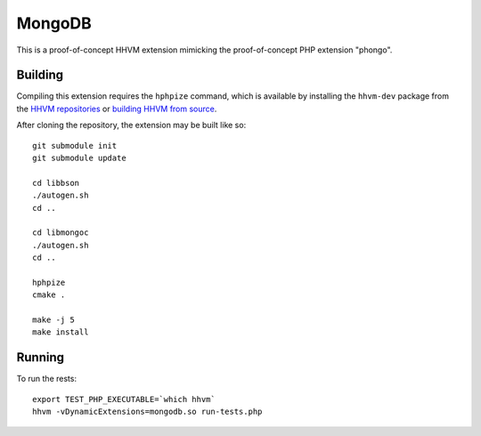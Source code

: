 MongoDB
=======

This is a proof-of-concept HHVM extension mimicking the proof-of-concept PHP
extension "phongo".

Building
--------

Compiling this extension requires the ``hphpize`` command, which is available by
installing the ``hhvm-dev`` package from the
`HHVM repositories <https://github.com/facebook/hhvm/wiki/Prebuilt-Packages-for-HHVM>`_
or `building HHVM from source <https://github.com/facebook/hhvm/wiki/Building-and-Installing-HHVM>`_.

After cloning the repository, the extension may be built like so::

	git submodule init
	git submodule update

	cd libbson
	./autogen.sh
	cd ..

	cd libmongoc
	./autogen.sh
	cd ..

	hphpize
	cmake .

	make -j 5
	make install

Running
-------

To run the rests::

	export TEST_PHP_EXECUTABLE=`which hhvm`
	hhvm -vDynamicExtensions=mongodb.so run-tests.php
